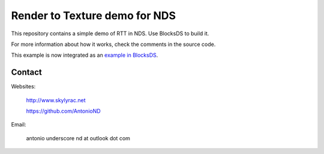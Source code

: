 Render to Texture demo for NDS
==============================

This repository contains a simple demo of RTT in NDS. Use BlocksDS to build it.

.. image:: screenshot.png

For more information about how it works, check the comments in the source code.

This example is now integrated as an `example in BlocksDS
<https://github.com/blocksds/sdk/tree/master/examples/video_capture/render_to_texture>`_.

Contact
-------

Websites:

   http://www.skylyrac.net

   https://github.com/AntonioND

Email:

   antonio underscore nd at outlook dot com
